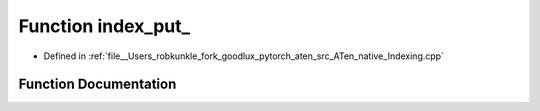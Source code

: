.. _function_at__native__index_put:

Function index_put_
===================

- Defined in :ref:`file__Users_robkunkle_fork_goodlux_pytorch_aten_src_ATen_native_Indexing.cpp`


Function Documentation
----------------------


.. doxygenfunction:: at::native::index_put_
